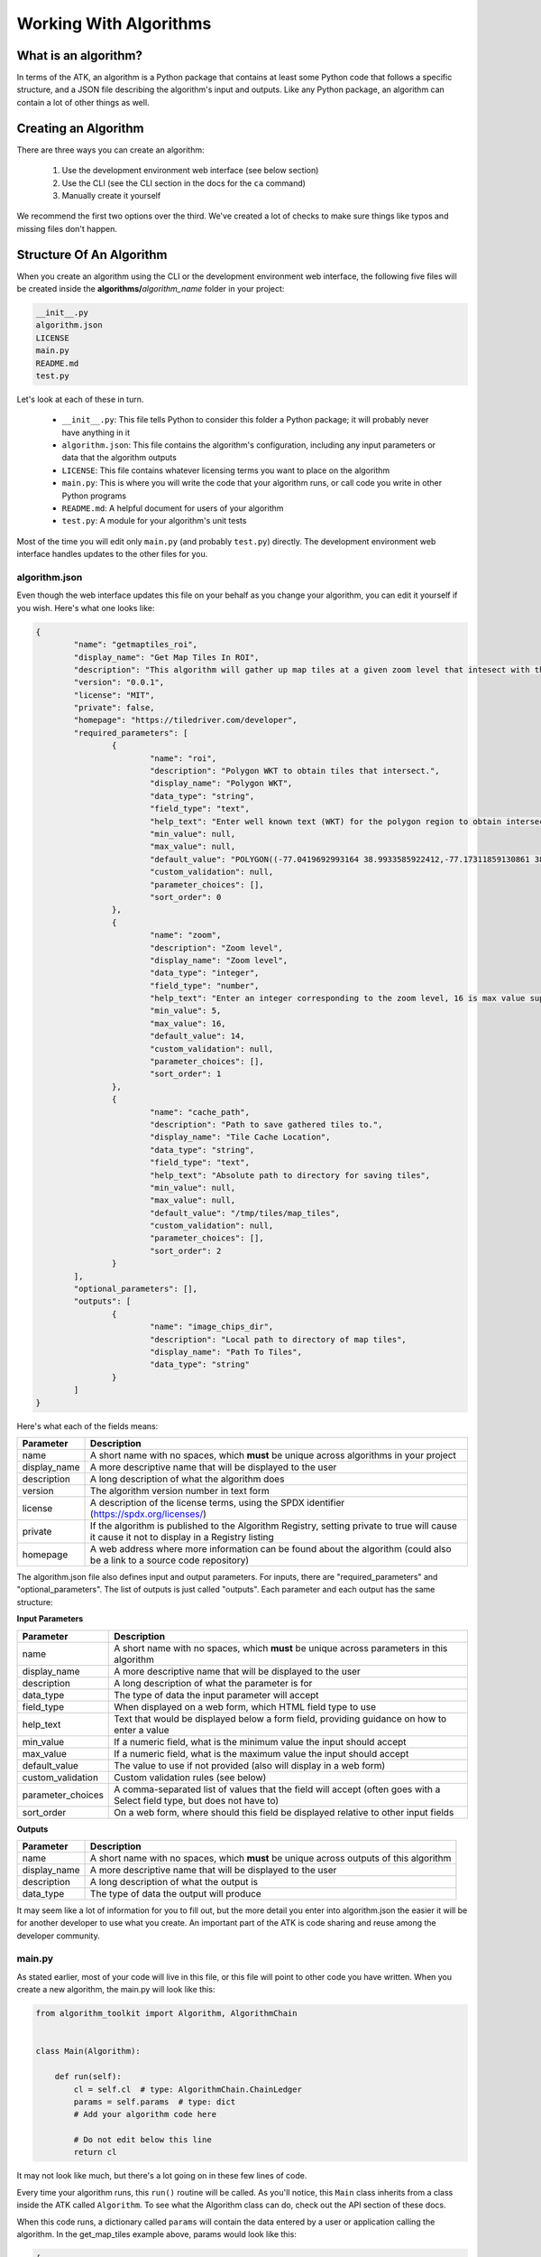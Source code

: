 .. _working-with-algorithms:

=======================
Working With Algorithms
=======================

What is an algorithm?
=====================

In terms of the ATK, an algorithm is a Python package that contains at least some Python code that follows a specific structure, and a JSON file describing the algorithm's input and outputs. Like any Python package, an algorithm can contain a lot of other things as well.

Creating an Algorithm
=====================

There are three ways you can create an algorithm:

    1. Use the development environment web interface (see below section)
    2. Use the CLI (see the CLI section in the docs for the ``ca`` command)
    3. Manually create it yourself

We recommend the first two options over the third. We've created a lot of checks to make sure things like typos and missing files don't happen.

Structure Of An Algorithm
=========================

When you create an algorithm using the CLI or the development environment web interface, the following five files will be created inside the **algorithms/**\ `algorithm_name` folder in your project:

.. code:: bash

    __init__.py
    algorithm.json
    LICENSE
    main.py
    README.md
    test.py

Let's look at each of these in turn.

    - ``__init__.py``: This file tells Python to consider this folder a Python package; it will probably never have anything in it
    - ``algorithm.json``: This file contains the algorithm's configuration, including any input parameters or data that the algorithm outputs
    - ``LICENSE``: This file contains whatever licensing terms you want to place on the algorithm
    - ``main.py``: This is where you will write the code that your algorithm runs, or call code you write in other Python programs
    - ``README.md``: A helpful document for users of your algorithm
    - ``test.py``: A module for your algorithm's unit tests

Most of the time you will edit only ``main.py`` (and probably ``test.py``) directly. The development environment web interface handles updates to the other files for you.

algorithm.json
--------------

Even though the web interface updates this file on your behalf as you change your algorithm, you can edit it yourself if you wish. Here's what one looks like:

.. code-block:: json

	{
		"name": "getmaptiles_roi",
		"display_name": "Get Map Tiles In ROI",
		"description": "This algorithm will gather up map tiles at a given zoom level that intesect with the provided polygon. The source is the national map provided by USGS. All tiles will be written out to disk at a specified location. This location is also saved onto the chain ledger.",
		"version": "0.0.1",
		"license": "MIT",
		"private": false,
		"homepage": "https://tiledriver.com/developer",
		"required_parameters": [
			{
				"name": "roi",
				"description": "Polygon WKT to obtain tiles that intersect.",
				"display_name": "Polygon WKT",
				"data_type": "string",
				"field_type": "text",
				"help_text": "Enter well known text (WKT) for the polygon region to obtain intersecting tiles.",
				"min_value": null,
				"max_value": null,
				"default_value": "POLYGON((-77.0419692993164 38.9933585922412,-77.17311859130861 38.891887936025896,-77.03853607177736 38.790272111428706,-76.91013336181642 38.891887936025896,-77.0419692993164 38.9933585922412))",
				"custom_validation": null,
				"parameter_choices": [],
				"sort_order": 0
			},
			{
				"name": "zoom",
				"description": "Zoom level",
				"display_name": "Zoom level",
				"data_type": "integer",
				"field_type": "number",
				"help_text": "Enter an integer corresponding to the zoom level, 16 is max value supported.",
				"min_value": 5,
				"max_value": 16,
				"default_value": 14,
				"custom_validation": null,
				"parameter_choices": [],
				"sort_order": 1
			},
			{
				"name": "cache_path",
				"description": "Path to save gathered tiles to.",
				"display_name": "Tile Cache Location",
				"data_type": "string",
				"field_type": "text",
				"help_text": "Absolute path to directory for saving tiles",
				"min_value": null,
				"max_value": null,
				"default_value": "/tmp/tiles/map_tiles",
				"custom_validation": null,
				"parameter_choices": [],
				"sort_order": 2
			}
		],
		"optional_parameters": [],
		"outputs": [
			{
				"name": "image_chips_dir",
				"description": "Local path to directory of map tiles",
				"display_name": "Path To Tiles",
				"data_type": "string"
			}
		]
	}

Here's what each of the fields means:

============ ===========
Parameter    Description
============ ===========
name         A short name with no spaces, which **must** be
             unique across algorithms in your project
display_name A more descriptive name that will be displayed to
             the user
description  A long description of what the algorithm does
version      The algorithm version number in text form
license      A description of the license terms, using the SPDX
             identifier (https://spdx.org/licenses/)
private      If the algorithm is published to the Algorithm
             Registry, setting private to true will cause it
             cause it not to display in a Registry listing
homepage     A web address where more information can be found
             about the algorithm (could also be a link to a
             source code repository)
============ ===========

The algorithm.json file also defines input and output parameters. For inputs, there are "required_parameters" and "optional_parameters". The list of outputs is just called "outputs". Each parameter and each output has the same structure:

**Input Parameters**

================= ===========
Parameter         Description
================= ===========
name              A short name with no spaces, which **must** be
                  unique across parameters in this algorithm
display_name      A more descriptive name that will be displayed to
                  the user
description       A long description of what the parameter is for
data_type         The type of data the input parameter will accept
field_type        When displayed on a web form, which HTML field type to use
help_text         Text that would be displayed below a form field, providing
                  guidance on how to enter a value
min_value         If a numeric field, what is the minimum value the input should accept
max_value         If a numeric field, what is the maximum value the input should accept
default_value     The value to use if not provided (also will display in a web form)
custom_validation Custom validation rules (see below)
parameter_choices A comma-separated list of values that the field will accept
                  (often goes with a Select field type, but does not have to)
sort_order        On a web form, where should this field be displayed
                  relative to other input fields
================= ===========

**Outputs**

================= ===========
Parameter         Description
================= ===========
name              A short name with no spaces, which **must** be
                  unique across outputs of this algorithm
display_name      A more descriptive name that will be displayed to
                  the user
description       A long description of what the output is
data_type         The type of data the output will produce
================= ===========

It may seem like a lot of information for you to fill out, but the more detail you enter into algorithm.json the easier it will be for another developer to use what you create. An important part of the ATK is code sharing and reuse among the developer community.

main.py
-------

As stated earlier, most of your code will live in this file, or this file will point to other code you have written. When you create a new algorithm, the main.py will look like this:

.. code-block:: python

    from algorithm_toolkit import Algorithm, AlgorithmChain


    class Main(Algorithm):

        def run(self):
            cl = self.cl  # type: AlgorithmChain.ChainLedger
            params = self.params  # type: dict
            # Add your algorithm code here

            # Do not edit below this line
            return cl

It may not look like much, but there's a lot going on in these few lines of code.

Every time your algorithm runs, this ``run()`` routine will be called. As you'll notice, this ``Main`` class inherits from a class inside the ATK called ``Algorithm``. To see what the Algorithm class can do, check out the API section of these docs.

When this code runs, a dictionary called ``params`` will contain the data entered by a user or application calling the algorithm. In the get_map_tiles example above, params would look like this:

.. code-block:: python

    {
        'roi': 'POLYGON((-77.0419692993164 38.9933585922412,-77.17311859130861 38.891887936025896,-77.03853607177736 38.790272111428706,-76.91013336181642 38.891887936025896,-77.0419692993164 38.9933585922412))',
        'cache_path': '/tmp/tiles/map_tiles',
        'zoom': 14
    }

If you wanted to get the value of the ``zoom`` parameter in your code, you could refer to it like this:

.. code-block:: python

    zoom = params['zoom']

This is how your algorithm can receive the data it needs to operate. Notice that the ``zoom`` parameter is an integer in the params dictionary? The ATK does some nice things for you, such as making sure the data will be in the proper format you need it to be in (via the ``data_type`` field in the input parameter). If it's not, the user will be alerted to the problem and your code won't even run. This means you can focus on making use of the data inputs rather then spending time validating them.

You also probably noticed a reference to a mysterious variable called simply ``cl``. This stands for Chain Ledger, and is one of the most important aspects of the ATK. It's so important, :doc:`it has its own section in the docs <chain-ledger>`.

The short version is: the Chain Ledger is how you will provide outputs to other algorithms in the chain, and how you can see a history of everything the chain did after it runs. This is a hugely powerful and useful feature, because it gives you the ability to reproduce results at a later time.

You can put literally anything Python can create on the Chain Ledger. Most of the time, you will just place your algorithm's outputs on it. In the ``get_map_tiles`` example, the algorithm might do it like so:

.. code-block:: python

    cl.add_to_metadata('image_chips_dir', '/tmp/chips')

See the Chain Ledger section for more details on how this works.

Algorithm Input Validation
==========================

Data types
----------

The ``data_type`` field can be set to any one of the following options:

    - String (the default)
    - Integer
    - Float
    - Array (entered as a comma-separated list in a form field; the list members can be any data type)

Before an algorithm is called, the ATK uses the ``data_type`` to ensure that the correct type is being sent to the algorithm. If the value can be cast to the correct type, the ATK will do that. Otherwise an error will be raised.

Validation controls
-------------------

We said earlier that the ATK validates inputs before your code runs. In addition to the data type validation, you can set boundaries on what values will be accepted. Several fields within the parameter definition help with this: ``min_value``, ``max_value``, ``parameter_choices``, and ``custom_validation``. The first three are self-explanatory; let's look at ``custom_validation``.

custom_validation
-----------------

The ATK comes with a set of validators you can refer to in this field. They are:

.. py:data:: greaterthan

    The value must be greater than the value of another input parameter. Numeric inputs only.

    Example::

        "custom_validation": "greaterthan.another_input"

    where "another_input" is the name of the parameter whose value that must be smaller than this value.

    .. note::
        ``greaterthan`` and ``lessthan`` should come in pairs. In other words, if input1 should be greater than input2, input1 should use ``greaterthen.input2`` as its custom validation, and input2 should have ``lessthan.input1`` as its custom validation.

.. py:data:: lessthan

    The value must be less than the value of another input parameter. Numeric inputs only.

    Example::

        "custom_validation": "lessthan.another_input"

    where "another_input" is the name of the parameter whose value that must be greater than this value.

    .. note::
        ``greaterthan`` and ``lessthan`` should come in pairs. In other words, if input1 should be less than input2, input1 should use ``lessthen.input2`` as its custom validation, and input2 should have ``greaterthan.input1`` as its custom validation.

.. py:data:: evenonly

    The value must be an even integer. The ``data_type`` must also be Integer.

    Example::

        "custom_validation": "evenonly"

.. py:data:: oddonly

    The value must be an odd integer. The ``data_type`` must also be Integer.

    Example::

        "custom_validation": "oddonly"

.. py:data:: ^

    The value must conform to a regular expression pattern, defined after the caret (^) symbol. String inputs only.

    Example::

        "custom_validation": "^\d{3}-\d{3}-\d{4}$"

    This would require the input to have a US phone number-like format. See the `Python documentation <https://docs.python.org/2/howto/regex.html>`_ for regular expression syntax.

Outputs
-------

If your algorithm outputs a value, that value must also have a data type. When building chains, it's important to think about what type of output your algorithm produces because otherwise the next algorithm in the chain might not get a value of the right data type (and thus would never run, as we stated earlier). In fact, the Chain Builder prevents you from linking an output of one algorithm to the input of another if they're not the same data type (more on this in the Chain Builder section).

Using The Web Interface
=======================

When you click the Create a New Algorithm button on the Algorithms page, you will see the create/edit algorithm form:

.. image:: https://s3.amazonaws.com/atk-docs-images/working-with-algorithms-form.png

If you pull up the ``get_map_tiles`` algorithm, you can see the form filled out with the data from its algorithm.json:

.. image:: https://s3.amazonaws.com/atk-docs-images/working-with-algorithms-form-filled.png

Only the algorithm name and display name fields are required, but the more information you provide the easier it will be for another developer to use your algorithm.

License
-------

We provide several open source licenses that can be applied to your algorithm. When you click the license drop-down menu, you'll see the following options:

.. image:: https://s3.amazonaws.com/atk-docs-images/working-with-algorithms-form-filled-license.png

When you choose a license, a LICENSE file will be placed in your algorithm's folder corresponding to the open source license version you select. The text of these licenses come from the Open Source Initiative website (https://opensource.org/licenses).

If you do not wish to apply an open source license, you can choose one of two additional options: "Proprietary" or "See LICENSE File". Both of these options will create a blank LICENSE file in your algorithm's folder, and you can add whatever terms you deem appropriate.

Adding and editing parameters
-----------------------------

If you click the Edit button (looks like a pencil) for the ``roi`` parameter, you will see the create/edit input parameter form slide in from the right:

.. image:: https://s3.amazonaws.com/atk-docs-images/working-with-algorithms-form-parameter.png

Numeric parameters (integers and floats) look like this:

.. image:: https://s3.amazonaws.com/atk-docs-images/working-with-algorithms-form-integer-parameter.png


Adding and editing Outputs
--------------------------

If you click the Edit button (looks like a pencil) for the ``image_chips_dir`` output, you will see the create/edit output form slide in from the right:

.. image:: https://s3.amazonaws.com/atk-docs-images/working-with-algorithms-form-output.png

Head over to :doc:`creating-your-first-algorithm` to see this form in action.
